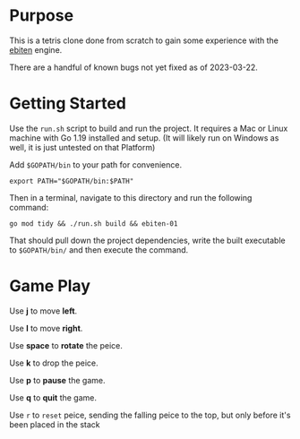 * Purpose
  This is a tetris clone done from scratch to gain some experience
  with the [[https://ebitengine.org/][ebiten]] engine.

  There are a handful of known bugs not yet fixed as of 2023-03-22.

* Getting Started
  Use the =run.sh= script to build and run the project.  It requires a
  Mac or Linux machine with Go 1.19 installed and setup.  (It will
  likely run on Windows as well, it is just untested on that Platform)

  Add =$GOPATH/bin= to your path for convenience.

  #+begin_src shell
    export PATH="$GOPATH/bin:$PATH"
  #+end_src

  Then in a terminal, navigate to this directory and run the following
  command:

  #+begin_src shell
    go mod tidy && ./run.sh build && ebiten-01
  #+end_src

  That should pull down the project dependencies, write the built
  executable to =$GOPATH/bin/= and then execute the command.

* Game Play
  Use *j* to move *left*.

  Use *l* to move *right*.

  Use *space* to *rotate* the peice.

  Use *k* to drop the peice.

  Use *p* to *pause* the game.

  Use *q* to *quit* the game.

  Use =r= to =reset= peice, sending the falling peice to the top, but only
  before it's been placed in the stack
